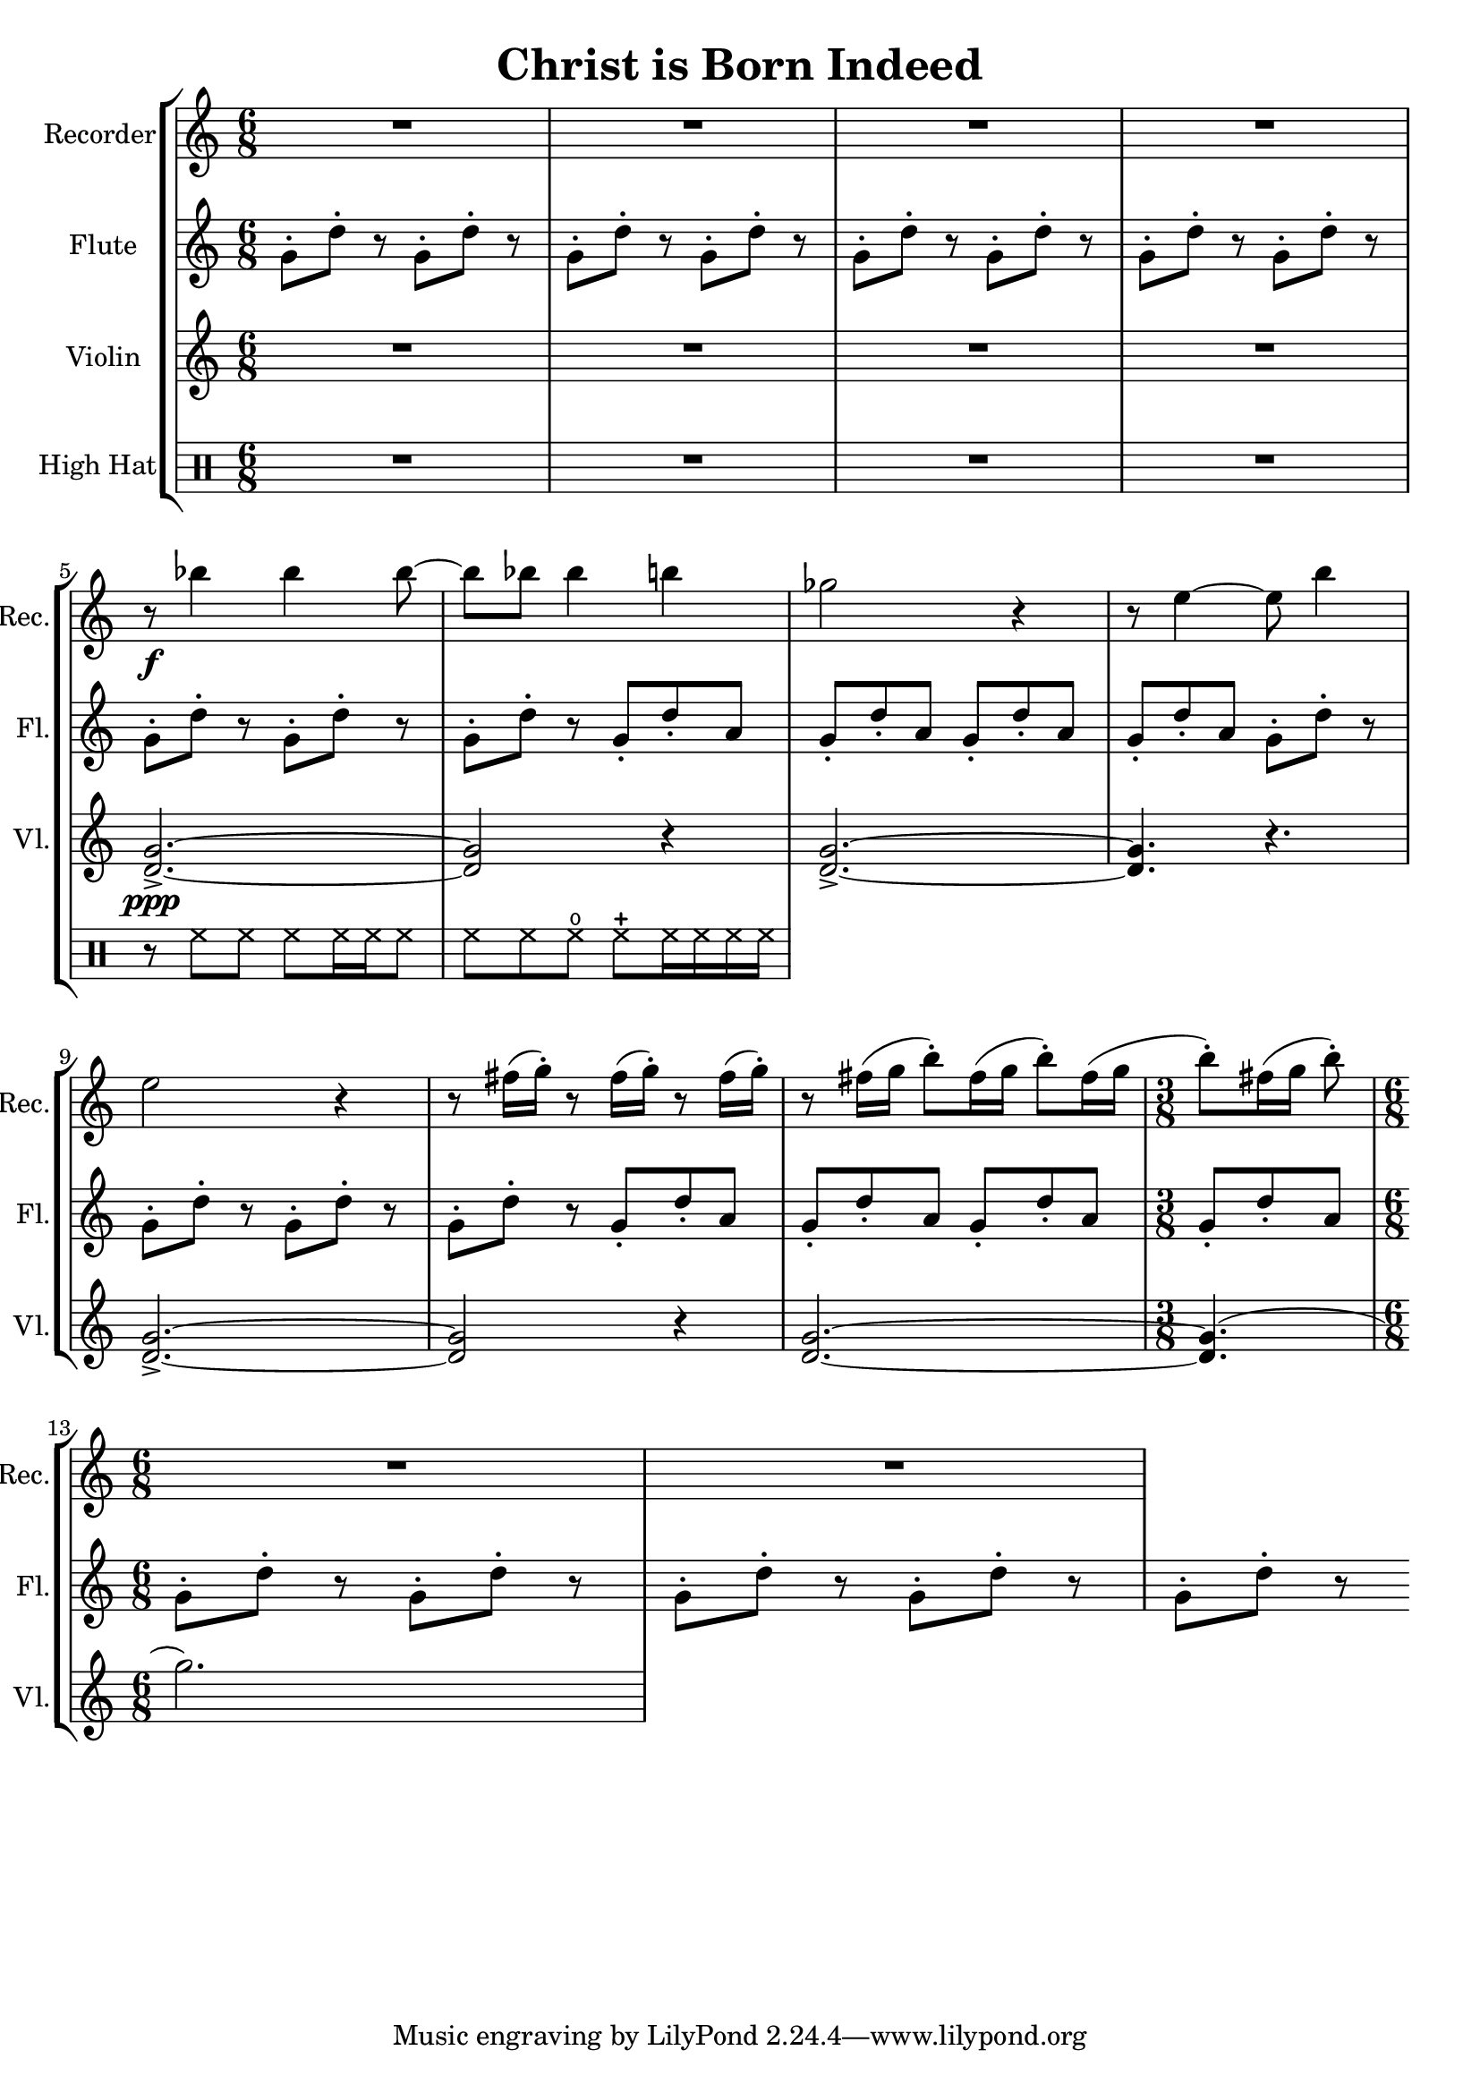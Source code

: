 \version "2.20.0"  % necessary for upgrading to future LilyPond versions.

\header{
  title = "Christ is Born Indeed"
}

\score {
  \new StaffGroup <<
    \new Staff \with {
      instrumentName = "Recorder"
      shortInstrumentName = "Rec."
      midiInstrument = #"recorder"
    } \relative c''' {
      \clef treble
      \time 6/8
      \repeat unfold 4 { R2. }
      \break
      
      r8\f bes4 bes bes8~
      bes8 bes8 bes4 b4
      ges2 r4
      r8 e4~ e8 b'4
      \break

      e,2 r4
      \repeat unfold 3 { r8 fis16( g-.) }
      r8 fis16([ g] b8-.[) fis16( g] b8-.[) fis16( g]
      \time 3/8
      b8-.)[ fis16( g] b8-.)
      \break
      
      \time 6/8
      \repeat unfold 2 { R2. }
    }

    \new Staff \with {
      instrumentName = "Flute"
      shortInstrumentName = "Fl."
      midiInstrument = #"flute"
    } \relative c'' {
      \clef treble
      \time 6/8
      \repeat unfold 11 { g8-.[ d'-.] r }
      \repeat unfold 4 { g,8-. d'-. a }
      \repeat unfold 4 { g8-.[ d'-.] r }
      \repeat unfold 4 { g,8-. d'-. a }
      \repeat unfold 5 { g8-.[ d'-.] r }
    }

    \new Staff \with {
      instrumentName = "Violin"
      shortInstrumentName = "Vl."
      midiInstrument = #"violin"
    } \relative c'' {
      \repeat unfold 4 { R2. }
      <g d>2.->\ppp~
      <g d>2 r4
      <g d>2.->~
      <g d>4. r4.
      <g d>2.->~
      <g d>2 r4
      <g d>2.~
      <g d>4.(
      g'2.)
    }

    \new DrumStaff \with {
      instrumentName = "High Hat"
    } \drummode {
      \repeat unfold 4 { R2. }

      r8 hihat8 hh hh hh16 hh hh8

      hh8 hh8 openhihat closedhihat hh16 hh hh hh
    }
  >>

  \layout {}
  \midi {
    \tempo 4 = 128
  }
}